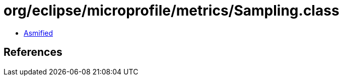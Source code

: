 = org/eclipse/microprofile/metrics/Sampling.class

 - link:Sampling-asmified.java[Asmified]

== References

